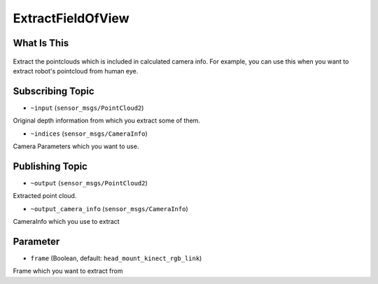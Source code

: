 ExtractFieldOfView
==============

What Is This
------------

.. figure:: images/extract_field_of_view.png
   :alt: 

Extract the pointclouds which is included in calculated camera info.
For example, you can use this when you want to extract robot's pointcloud from human eye.

Subscribing Topic
-----------------

-  ``~input`` (``sensor_msgs/PointCloud2``)

Original depth information from which you extract some of them.

-  ``~indices`` (``sensor_msgs/CameraInfo``)

Camera Parameters which you want to use.

Publishing Topic
----------------

-  ``~output`` (``sensor_msgs/PointCloud2``)

Extracted point cloud.

-  ``~output_camera_info`` (``sensor_msgs/CameraInfo``)

CameraInfo which you use to extract

Parameter
---------

-  ``frame`` (Boolean, default: ``head_mount_kinect_rgb_link``)

Frame which you want to extract from
